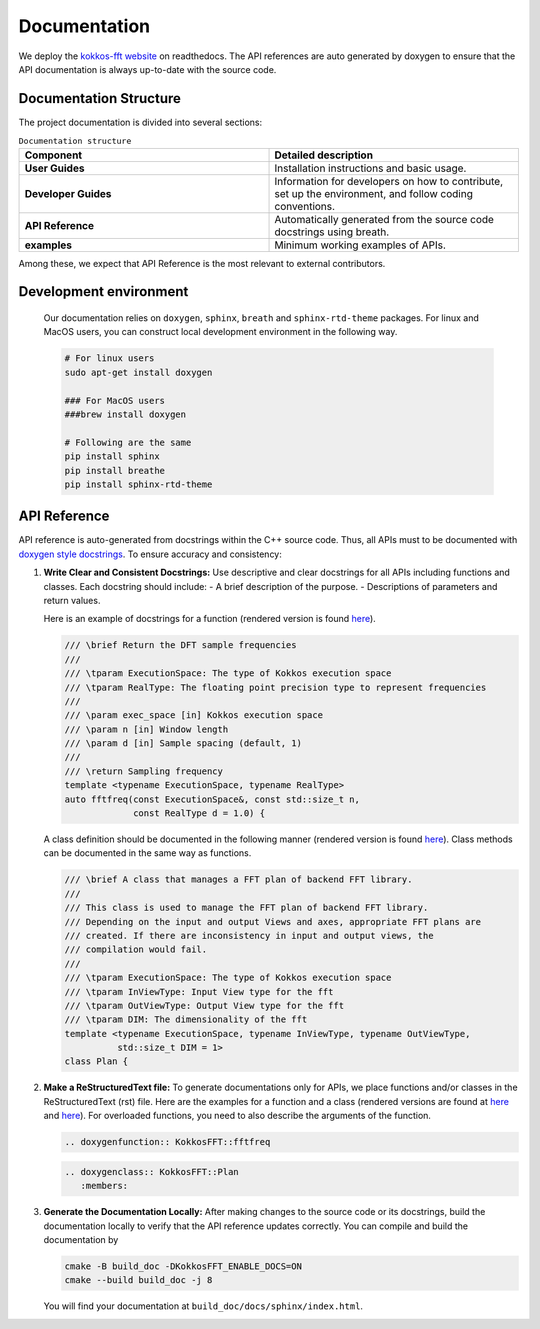 .. SPDX-FileCopyrightText: (C) The kokkos-fft development team, see COPYRIGHT.md file
..
.. SPDX-License-Identifier: MIT OR Apache-2.0 WITH LLVM-exception

Documentation
=============

We deploy the `kokkos-fft website <https://kokkosfft.readthedocs.io/>`_ on readthedocs.
The API references are auto generated by doxygen to ensure that the API documentation is always up-to-date with the source code.

Documentation Structure
-----------------------
The project documentation is divided into several sections:

.. list-table:: ``Documentation structure``
   :widths: 50 50
   :header-rows: 1

   * - Component
     - Detailed description
   * - **User Guides**
     - Installation instructions and basic usage.
   * - **Developer Guides**
     - Information for developers on how to contribute, set up the environment, and follow coding conventions.
   * - **API Reference**
     - Automatically generated from the source code docstrings using breath. 
   * - **examples**
     - Minimum working examples of APIs.

Among these, we expect that API Reference is the most relevant to external contributors.

Development environment
-----------------------

   Our documentation relies on ``doxygen``, ``sphinx``, ``breath`` and ``sphinx-rtd-theme`` packages.
   For linux and MacOS users, you can construct local development environment in the following way.

   .. code-block:: bash

      # For linux users
      sudo apt-get install doxygen
      
      ### For MacOS users
      ###brew install doxygen

      # Following are the same
      pip install sphinx
      pip install breathe
      pip install sphinx-rtd-theme

API Reference
-------------

API reference is auto-generated from docstrings within the C++ source code. 
Thus, all APIs must to be documented with `doxygen style docstrings <https://www.doxygen.nl/manual/docblocks.html>`_.
To ensure accuracy and consistency:

#. **Write Clear and Consistent Docstrings:**  
   Use descriptive and clear docstrings for all APIs including functions and classes. Each docstring should include:
   - A brief description of the purpose.
   - Descriptions of parameters and return values.

   Here is an example of docstrings for a function (rendered version is found `here <https://kokkosfft.readthedocs.io/en/latest/api/helper/fftfreq.html>`__).

   .. code-block:: C++

     /// \brief Return the DFT sample frequencies
     ///
     /// \tparam ExecutionSpace: The type of Kokkos execution space
     /// \tparam RealType: The floating point precision type to represent frequencies
     ///
     /// \param exec_space [in] Kokkos execution space
     /// \param n [in] Window length
     /// \param d [in] Sample spacing (default, 1)
     ///
     /// \return Sampling frequency
     template <typename ExecutionSpace, typename RealType>
     auto fftfreq(const ExecutionSpace&, const std::size_t n,
                  const RealType d = 1.0) {

   A class definition should be documented in the following manner (rendered version is found `here <https://kokkosfft.readthedocs.io/en/latest/api/plan/plan.html>`__).
   Class methods can be documented in the same way as functions.

   .. code-block:: C++

     /// \brief A class that manages a FFT plan of backend FFT library.
     ///
     /// This class is used to manage the FFT plan of backend FFT library.
     /// Depending on the input and output Views and axes, appropriate FFT plans are
     /// created. If there are inconsistency in input and output views, the
     /// compilation would fail.
     ///
     /// \tparam ExecutionSpace: The type of Kokkos execution space
     /// \tparam InViewType: Input View type for the fft
     /// \tparam OutViewType: Output View type for the fft
     /// \tparam DIM: The dimensionality of the fft
     template <typename ExecutionSpace, typename InViewType, typename OutViewType,
               std::size_t DIM = 1>
     class Plan {

#. **Make a ReStructuredText file:**  
   To generate documentations only for APIs, we place functions and/or classes in the ReStructuredText (rst) file. 
   Here are the examples for a function and a class (rendered versions are found at `here <https://kokkosfft.readthedocs.io/en/latest/api/helper/fftfreq.html>`__ and `here <https://kokkosfft.readthedocs.io/en/latest/api/plan/plan.html>`__).
   For overloaded functions, you need to also describe the arguments of the function.

   .. code-block:: rst
      
      .. doxygenfunction:: KokkosFFT::fftfreq

   .. code-block:: rst
      
      .. doxygenclass:: KokkosFFT::Plan
         :members:

#. **Generate the Documentation Locally:**  
   After making changes to the source code or its docstrings, build the documentation locally to verify that the API reference updates correctly.
   You can compile and build the documentation by

   .. code-block:: bash

      cmake -B build_doc -DKokkosFFT_ENABLE_DOCS=ON
      cmake --build build_doc -j 8

   You will find your documentation at ``build_doc/docs/sphinx/index.html``.
